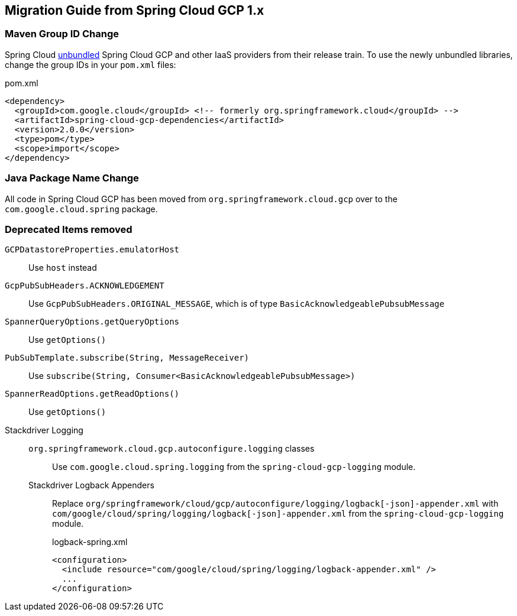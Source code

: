 == Migration Guide from Spring Cloud GCP 1.x

=== Maven Group ID Change
Spring Cloud  link:https://spring.io/blog/2019/07/24/simplifying-the-spring-cloud-release-train[unbundled] Spring Cloud GCP and other IaaS providers from their release train.
To use the newly unbundled libraries, change the group IDs in your `pom.xml` files:

[source,xml]
.pom.xml
----
<dependency>
  <groupId>com.google.cloud</groupId> <!-- formerly org.springframework.cloud</groupId> -->
  <artifactId>spring-cloud-gcp-dependencies</artifactId>
  <version>2.0.0</version>
  <type>pom</type>
  <scope>import</scope>
</dependency>
----

=== Java Package Name Change
All code in Spring Cloud GCP has been moved from `org.springframework.cloud.gcp` over to the `com.google.cloud.spring` package.

=== Deprecated Items removed

`GCPDatastoreProperties.emulatorHost`:: Use `host` instead
`GcpPubSubHeaders.ACKNOWLEDGEMENT`:: Use `GcpPubSubHeaders.ORIGINAL_MESSAGE`, which is of type `BasicAcknowledgeablePubsubMessage`
`SpannerQueryOptions.getQueryOptions`:: Use `getOptions()`
`PubSubTemplate.subscribe(String, MessageReceiver)`:: Use `subscribe(String, Consumer<BasicAcknowledgeablePubsubMessage>)`
`SpannerReadOptions.getReadOptions()`:: Use `getOptions()`
Stackdriver Logging::
  `org.springframework.cloud.gcp.autoconfigure.logging` classes::: Use `com.google.cloud.spring.logging` from the `spring-cloud-gcp-logging` module.
  Stackdriver Logback Appenders::: Replace `org/springframework/cloud/gcp/autoconfigure/logging/logback[-json]-appender.xml` with `com/google/cloud/spring/logging/logback[-json]-appender.xml` from the `spring-cloud-gcp-logging` module.
+
[source,xml]
.logback-spring.xml
----
<configuration>
  <include resource="com/google/cloud/spring/logging/logback-appender.xml" />
  ...
</configuration>
----
